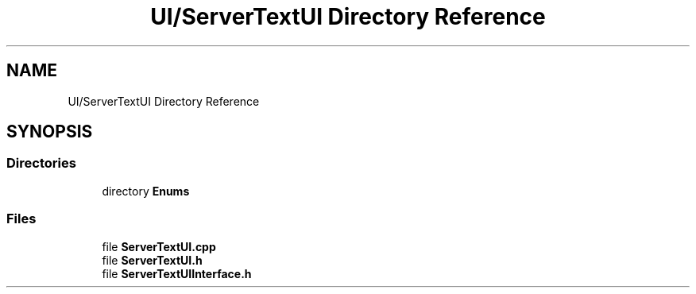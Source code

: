 .TH "UI/ServerTextUI Directory Reference" 3 "Fri Dec 14 2018" "CPSC 462 - Asteroids" \" -*- nroff -*-
.ad l
.nh
.SH NAME
UI/ServerTextUI Directory Reference
.SH SYNOPSIS
.br
.PP
.SS "Directories"

.in +1c
.ti -1c
.RI "directory \fBEnums\fP"
.br
.in -1c
.SS "Files"

.in +1c
.ti -1c
.RI "file \fBServerTextUI\&.cpp\fP"
.br
.ti -1c
.RI "file \fBServerTextUI\&.h\fP"
.br
.ti -1c
.RI "file \fBServerTextUIInterface\&.h\fP"
.br
.in -1c
